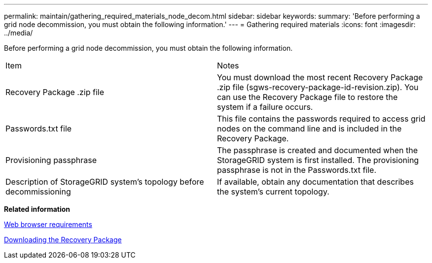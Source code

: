 ---
permalink: maintain/gathering_required_materials_node_decom.html
sidebar: sidebar
keywords: 
summary: 'Before performing a grid node decommission, you must obtain the following information.'
---
= Gathering required materials
:icons: font
:imagesdir: ../media/

[.lead]
Before performing a grid node decommission, you must obtain the following information.

|===
| Item| Notes
a|
Recovery Package .zip file
a|
You must download the most recent Recovery Package .zip file (sgws-recovery-package-id-revision.zip). You can use the Recovery Package file to restore the system if a failure occurs.
a|
Passwords.txt file
a|
This file contains the passwords required to access grid nodes on the command line and is included in the Recovery Package.
a|
Provisioning passphrase
a|
The passphrase is created and documented when the StorageGRID system is first installed. The provisioning passphrase is not in the Passwords.txt file.
a|
Description of StorageGRID system's topology before decommissioning
a|
If available, obtain any documentation that describes the system's current topology.
|===
*Related information*

xref:web_browser_requirements.adoc[Web browser requirements]

xref:downloading_recovery_package.adoc[Downloading the Recovery Package]
